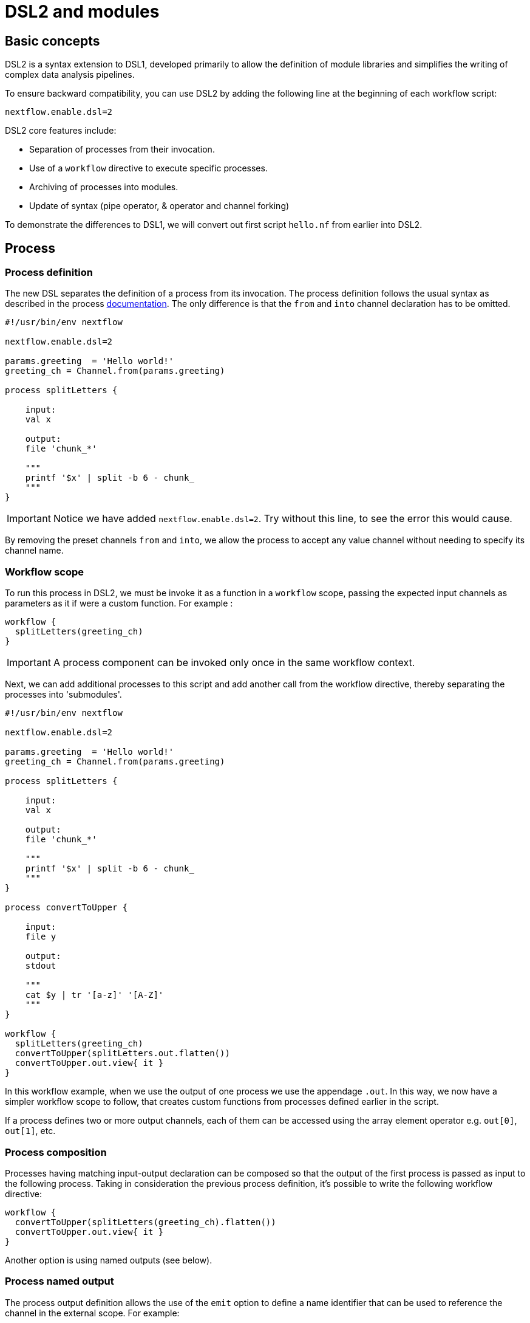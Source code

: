 = DSL2 and modules

== Basic concepts

DSL2 is a syntax extension to DSL1, developed primarily to allow the definition of module libraries and simplifies the writing of complex data analysis pipelines.

To ensure backward compatibility, you can use DSL2 by adding the following line at the beginning of each workflow script: 

----
nextflow.enable.dsl=2
----

DSL2 core features include:

* Separation of processes from their invocation.
* Use of a `workflow` directive to execute specific processes.
* Archiving of processes into modules.
* Update of syntax (pipe operator, & operator and channel forking)


To demonstrate the differences to DSL1, we will convert out first script `hello.nf` from earlier into DSL2.

== Process

=== Process definition

The new DSL separates the definition of a process from its invocation. The process definition follows the usual syntax as described in the process https://www.seqera.io/training/#_processes[documentation]. The only difference is that the `from` and `into` channel declaration has to be omitted.

[source,nextflow,linenums]
----
#!/usr/bin/env nextflow

nextflow.enable.dsl=2

params.greeting  = 'Hello world!'
greeting_ch = Channel.from(params.greeting)

process splitLetters {

    input:
    val x

    output:
    file 'chunk_*'

    """
    printf '$x' | split -b 6 - chunk_
    """
}
----

IMPORTANT: Notice we have added `nextflow.enable.dsl=2`. Try without this line, to see the error this would cause. 

By removing the preset channels `from` and `into`, we allow the process to accept any value channel without needing to specify its channel name.

=== Workflow scope

To run this process in DSL2, we must be invoke it as a function in a `workflow` scope, passing the expected input channels as parameters as it if were a custom function. For example :

[source,nextflow,linenums]
----
workflow {
  splitLetters(greeting_ch)
}
----

IMPORTANT: A process component can be invoked only once in the same workflow context.

Next, we can add additional processes to this script and add another call from the workflow directive, thereby separating the processes into 'submodules'. 

[source,nextflow,linenums]
----
#!/usr/bin/env nextflow

nextflow.enable.dsl=2

params.greeting  = 'Hello world!'
greeting_ch = Channel.from(params.greeting)

process splitLetters {

    input:
    val x

    output:
    file 'chunk_*'

    """
    printf '$x' | split -b 6 - chunk_
    """
}

process convertToUpper {

    input:
    file y

    output:
    stdout

    """
    cat $y | tr '[a-z]' '[A-Z]' 
    """
}

workflow {
  splitLetters(greeting_ch)
  convertToUpper(splitLetters.out.flatten())
  convertToUpper.out.view{ it }
}
----

In this workflow example, when we use the output of one process we use the appendage `.out`. In this way, we now have a simpler workflow scope to follow, that creates custom functions from processes defined earlier in the script.


If a process defines two or more output channels, each of them can be accessed using the array element operator e.g. `out[0]`, `out[1]`, etc. 

=== Process composition

Processes having matching input-output declaration can be composed so that the output of the first process is passed as input to the following process. Taking in consideration the previous process definition, it’s possible to write the following workflow directive:

[source,nextflow,linenums]
----
workflow {
  convertToUpper(splitLetters(greeting_ch).flatten())
  convertToUpper.out.view{ it }
}
----

Another option is using named outputs (see below).

=== Process named output

The process output definition allows the use of the `emit` option to define a name identifier that can be used to reference the channel in the external scope. For example:

[source,nextflow,linenums]
----
nextflow.enable.dsl=2

process convertToUpper {

    input:
    file y

    output:
    stdout emit: verbiage

    """
    cat $y | tr '[a-z]' '[A-Z]' 
    """
}

workflow {
  splitLetters(greeting_ch)
  convertToUpper(splitLetters.out.flatten())
  convertToUpper.out.verbiage.view{ it }
}
----

TIP: This works for output as a `value`, `path` or `stdout`


== Workflow

=== Workflow definition

The `workflow` keyword allows the definition of sub-workflow components that enclose the invocation of one or more processes and operators:

[source,nextflow,linenums]
----
workflow my_pipeline {
    foo()
    bar( foo.out.collect() )
}
----

For example, the above snippet defines a workflow component, named `my_pipeline`, that can be invoked from another workflow component definition as any other function or process i.e. `my_pipeline()`.

=== Workflow parameters

A workflow component can access any variable and parameter defined in the outer scope:

[source,nextflow,linenums]
----
params.data = '/some/data/file'

workflow my_pipeline {
    if( params.data )
        bar(params.data)
    else
        bar(foo())
}
----

=== Workflow inputs

A workflow component can declare one or more input channels using the `take` keyword. For example:

[source,nextflow,linenums]
----
workflow my_pipeline {
    take: data
    main:
    foo(data)
    bar(foo.out)
}
----

IMPORTANT: When the `take` keyword is used, the beginning of the workflow body needs to be identified with the `main` keyword.

Then, the input can be specified as an argument in the workflow invocation statement:

[source,nextflow,linenums]
----
workflow {
    my_pipeline( channel.from('/some/data') )
}
----

NOTE: Workflow inputs are by definition: channel data structures. If a basic data type is provided instead, i.e. number, string, list, etc., it’s implicitly converted to a channel value (ie. non-consumable).

=== Workflow outputs

A workflow component can declare one or more out channels using the emit keyword. For example:

[source,nextflow,linenums]
----
workflow my_pipeline {
    main:
      foo(data)
      bar(foo.out)
    emit:
      bar.out
}
----

Then, the result of the `my_pipeline` execution can be accessed using the out property i.e. `my_pipeline.out`. When there are multiple output channels declared, use the array bracket notation to access each output component as described for the Process outputs definition.

Alternatively, the output channel can be accessed using the identifier name it’s assigned to in the emit declaration:

[source,nextflow,linenums]
----
workflow my_pipeline {
   main:
     foo(data)
     bar(foo.out)
   emit:
     my_data = bar.out
}
----

Then, the result of the above snippet can accessed using `my_pipeline.out.my_data`.

== Modules

The new DSL allows the definition of module scripts that can be included and shared across workflow applications.

A module can contain the definition of a function, `process` and `workflow` definitions as described in the above sections.

=== Modules include

A component defined in a module script can be imported into another Nextflow script using the `include` keyword. This way, you can store all your processes in separate files that could be used by a variety of scripts.

Lets try to complete this for our example `hello.nf`.

For example, first create a file called `modules.nf` which contains the two processes `splitLetters` and `convertToUpper` in your current directory, or in a folder called `modules` (this is the standard location for nextflow modules)

Next, in your `hello.nf` script, remove the process defintions, and include the following lines above your workflow scope: 

[source,nextflow,linenums]
----
include { splitLetters } from './path/to/modules.nf'
include { convertToUpper } from './path/to/modules.nf'
----

The above snippets include a process with name `splitLetters` and `convertToUpper` defined in the module script in the main execution context, as such it can be invoked in the `workflow` scope. "modules.nf" can contain multiple process code blocks, or you can separate each process into a single module file. 

Nextflow implicitly looks for the script file "./path/to/modules.nf", resolving the path within the included script location.

NOTE: Relative paths must begin with the `./` prefix.

=== Multiple inclusions

A Nextflow script allows the inclusion of any number of modules. When multiple components need to be included from the same module script, the component names can be specified in the same inclusion using the curly brackets notation as shown below:

[source,nextflow,linenums]
----
include { splitLetters; convertToUpper } from './path/to/modules.nf'

workflow {
  splitLetters(greeting_ch)
  convertToUpper(splitLetters.out.flatten())
  convertToUpper.out.verbiage.view{ it }
}
----

=== Module aliases

When including a module component it’s possible to specify a name alias. This allows the inclusion and the invocation of the same component multiple times in your script using different names. For example:

[source,nextflow,linenums]
----
#!/usr/bin/env nextflow

nextflow.enable.dsl=2

params.greeting  = 'Hello world!'
greeting_ch = Channel.from(params.greeting)

params.greeting2  = 'Hola! Mundo!'
greeting_ch2 = Channel.from(params.greeting2)

include { splitLetters } from './path/to/modules.nf'
include { splitLetters_repeat as splitLetters } from './other/module'

include { convertToUpper } from './path/to/modules.nf'
include { convertToUpper_repeat as convertToUpper } from './other/module'

workflow {
  splitLetters(greeting_ch)
  convertToUpper(splitLetters.out.flatten())
  convertToUpper.out.verbiage.view{ it }

  splitLetters_repeat(greeting_ch2)
  convertToUpper(splitLetters.out.flatten())
  convertToUpper.out.verbiage.view{ it }
}
----

The same is possible when including multiple components from the same module script as shown below:

[source,nextflow,linenums]
----
include { splitLetters; splitLetters as splitLetters_repeat } from './path/to/modules.nf'
----

=== Module parameters

A module script can define one or more parameters using the same syntax as Nextflow workflow scripts (as well as defining workflow or defined functions):

[source,nextflow,linenums]
----
params.foo = 'Hello'
params.bar = 'world!'

def sayHello() {
    println "$params.foo $params.bar"
}
----

Parameters are inherited from the including context. For example:

[source,nextflow,linenums]
----
params.foo = 'Hola'
params.bar = 'Mundo'

include {sayHello} from './some/module'

workflow {
    sayHello()
}
----

The above snippet should print:

[source,bash,linenums]
----
Hola Mundo
----

NOTE: The module inherits the parameters defined before the include statement, therefore any further parameters set later are ignored.

TIP: Define all pipeline parameters at the beginning of the script before any include declaration.

The option `addParams` can be used to extend the module parameters without affecting the external scope. For example:

[source,nextflow,linenums]
----
include {sayHello} from './some/module' addParams(foo: 'Ciao')

workflow {
    sayHello()
}
----

The above snippet should prints:

[source,bash,linenums]
----
Ciao world!
----

Finally the include option `params` allows the specification of one or more parameters without inheriting any value from the external environment.

[discrete]
=== Exercise

Try to run the above code. Replacing `./some/module` with the file name to a process called `sayHello()`, which expects `foo` and `bar` parameters. Remember to use ./ for current directory.

.Answer:
[%collapsible]
====
1. First save the following to `./modules/my_modules.nf`:
+
[source,nextflow,linenums]
----
params.foo = 'Hello'
params.bar = 'world!'

def sayHello() {
    println "$params.foo $params.bar"
}
----
+
2. Then run `nextflow run myscript.nf`:
+
Where `myscript.nf` is the following:
[source,nextflow,linenums]
----
nextflow.enable.dsl=2

params.foo = 'Hola'
params.bar = 'Mundo'

include {sayHello} from './modules/my_modules.nf'

workflow {
    sayHello()
}
----
====

== Other useful DSL2 changes

Some of the syntax has changed between DSL1 and DSL2. 

These are a few of the key changes:

- Process inputs and outputs of type `set` have to be replaced with `tuple`.

- Process output option mode `flatten` is not available anymore. Replace it using the `flatten` operator on the corresponding output channel.

- Anonymous and unwrapped includes are not supported anymore. Replace it with a explicit module inclusion. For example:

[source,nextflow,linenums]
----
include './some/library'
include bar from './other/library'

workflow {
  foo()
  bar()
}
----

Should be replaced with:

[source,nextflow,linenums]
----
include { foo } from './some/library'
include { bar } from './other/library'

workflow {
  foo()
  bar()
}
----

- The use of unqualified value (`val`) and `file` elements into input tuples is not allowed anymore. Replace them with a corresponding `val` or `path` qualifiers:

[source,nextflow,linenums]
----
process foo {
input:
  tuple X, 'some-file.bam'
 script:
   '''
   your_command
   '''
}
----

Use:

[source,nextflow,linenums]
----
process foo {
input:
  tuple val(X), path('some-file.bam')
 script:
   '''
   your_command --in $X some-file.bam
   '''
}
----

For more information, check out the full details of DSL2 changes at this https://www.nextflow.io/docs/latest/dsl2.html[link]